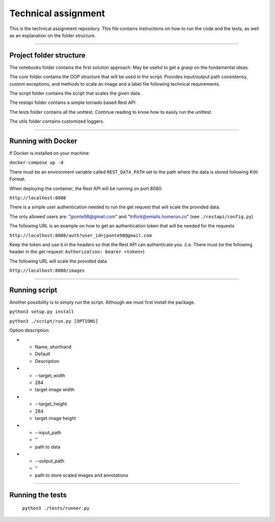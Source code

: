 ===================
Technical assignment
===================

This is the technical assignment repository. This file contains instructions on how to run the code and the tests, as well as an explanation on the folder structure.

---------------

Project folder structure
----------------

The notebooks folder contains the first solution approach. May be useful to get a grasp on the fundamental ideas.

The core folder contains the OOP structure that will be used in the script. Provides input/output path consistensy, custom exceptions, and methods to scale an image and a label file following technical requirements.

The script folder contains the script that scales the given data.

The restapi folder contains a simple tornado based Rest API.

The tests folder contains all the unittest. Continue reading to know how to easily run the unittest.

The utils folder contains customized loggers.

----------------

Running with Docker
-----------------

If Docker is installed on your machine:

``docker-compose up -d``

There must be an environment variable called ``REST_DATA_PATH`` set to the path where the data is stored following Kitti Format.

When deploying the container, the Rest API will be running on port 8080.

``http://localhost:8080``

There is a simple user authentication needed to run the get request that will scale the provided data. 

The only allowed users are: "jponte98@gmail.com" and "trifork@emails.homerun.co" (see ``./restapi/config.py``)

The following URL is an example on how to get an authentication token that will be needed for the requests

``http://localhost:8080/auth?user_id=jponte98@gmail.com``

Keep the token and use it in the headers so that the Rest API can authenticate you. (i.e. There must be the following header in the get request: ``Authorization: bearer <token>``)

The following URL will scale the provided data

``http://localhost:8080/images``


----------------

Running script
-----------------

Another possibility is to simply run the script. Although we must first install the package.

``python3 setup.py install``

``python3 ./script/run.py [OPTIONS]``

Option description:

* - Name, shorthand 
  - Default 
  - Description 
* - --target_width
  - 284
  - target image width
* - --target_height
  - 284
  - target image height
* - --input_path
  - ''
  - path to data
* - --output_path
  - ''
  - path to store scaled images and annotations

----------------

Running the tests
-----------------

  ``python3 ./tests/runner.py``
